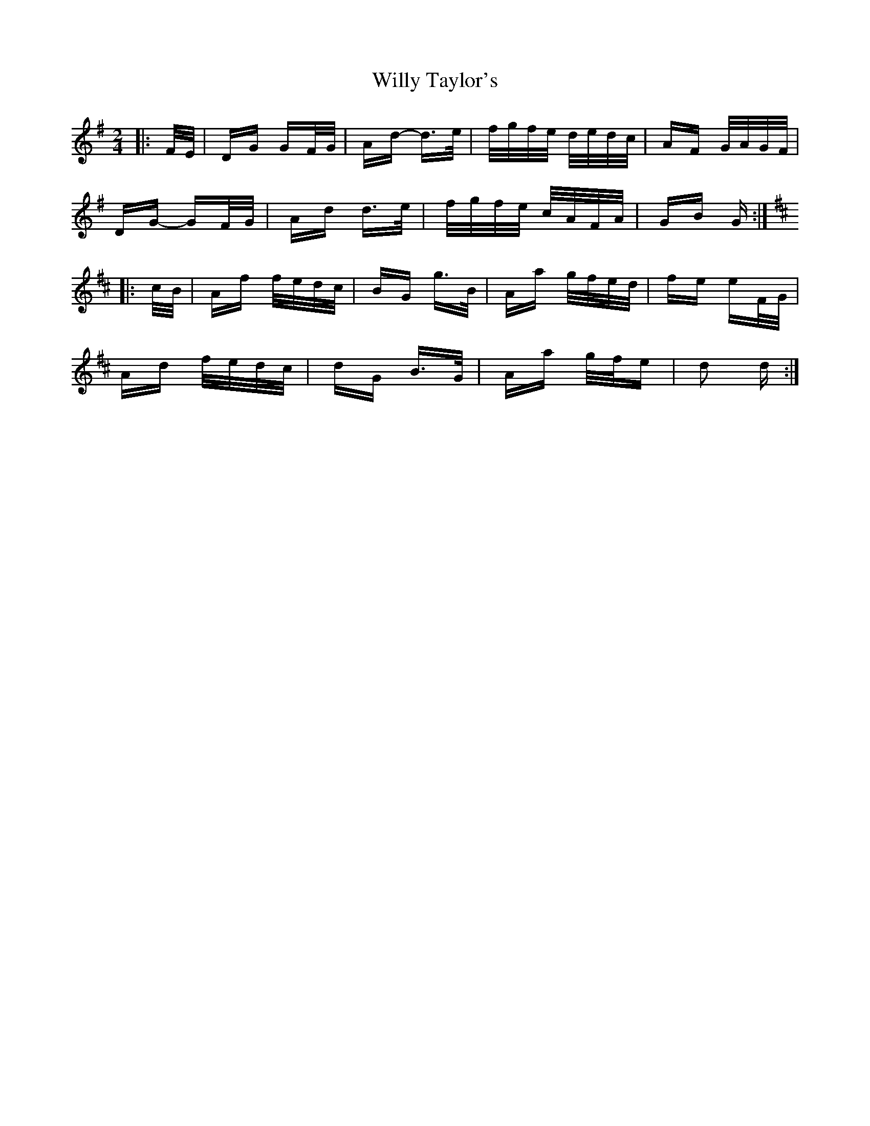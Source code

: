 X: 43018
T: Willy Taylor's
R: polka
M: 2/4
K: Gmajor
|:F/E/|DG GF/G/|Ad- d>e|f/g/f/e/ d/e/d/c/|AF G/A/G/F/|
DG- GF/G/|Ad d>e|f/g/f/e/ c/A/F/A/|GB G:|
K: DMaj
|:c/B/|Af f/e/d/c/|BG g>B|Aa g/f/e/d/|fe eF/G/|
Ad f/e/d/c/|dG B>G|Aa g/f/e|d2 d:|

